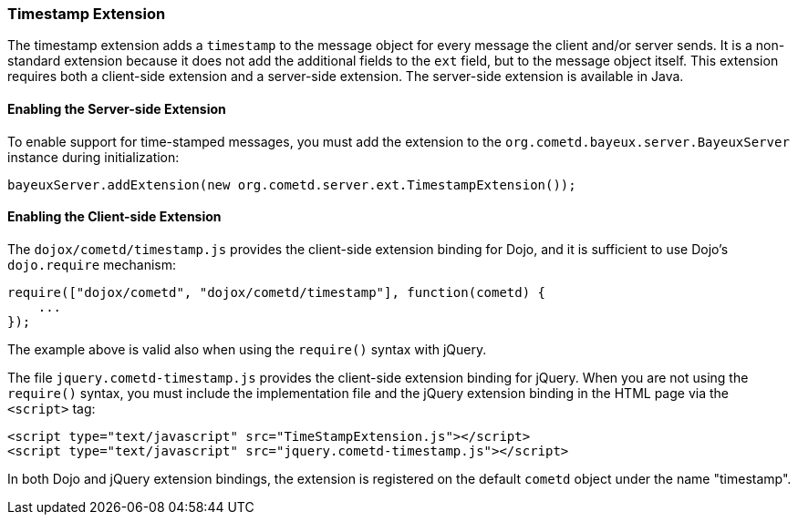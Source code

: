 
[[_extensions_timestamp]]
=== Timestamp Extension

The timestamp extension adds a `timestamp` to the message object for every
message the client and/or server sends.
It is a non-standard extension because it does not add the additional fields
to the `ext` field, but to the message object itself.
This extension requires both a client-side extension and a server-side extension.
The server-side extension is available in Java.

==== Enabling the Server-side Extension

To enable support for time-stamped messages, you must add the extension to
the `org.cometd.bayeux.server.BayeuxServer` instance during initialization:

====
[source,java]
----
bayeuxServer.addExtension(new org.cometd.server.ext.TimestampExtension());
----
====

==== Enabling the Client-side Extension

The `dojox/cometd/timestamp.js` provides the client-side extension binding for
Dojo, and it is sufficient to use Dojo's `dojo.require` mechanism:

====
[source,javascript]
----
require(["dojox/cometd", "dojox/cometd/timestamp"], function(cometd) {
    ...
});
----
====

The example above is valid also when using the `require()` syntax with jQuery.

The file `jquery.cometd-timestamp.js` provides the client-side extension
binding for jQuery.
When you are not using the `require()` syntax, you must include the
implementation file and the jQuery extension binding
in the HTML page via the `<script>` tag:

====
[source,javascript]
----
<script type="text/javascript" src="TimeStampExtension.js"></script>
<script type="text/javascript" src="jquery.cometd-timestamp.js"></script>
----
====

In both Dojo and jQuery extension bindings, the extension is registered on
the default `cometd` object under the name "timestamp".
